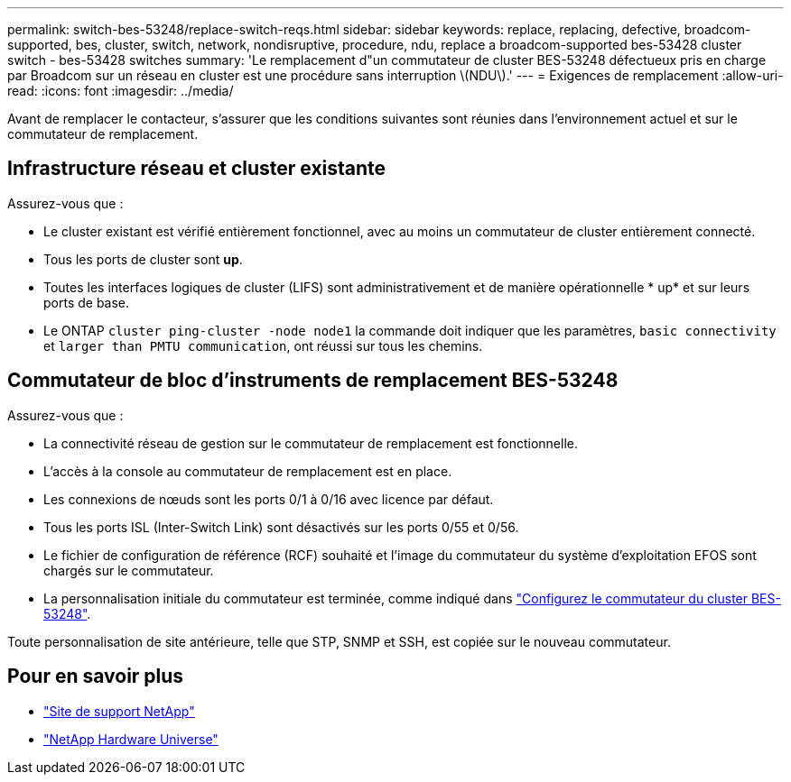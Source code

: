 ---
permalink: switch-bes-53248/replace-switch-reqs.html 
sidebar: sidebar 
keywords: replace, replacing, defective, broadcom-supported, bes, cluster, switch, network, nondisruptive, procedure, ndu, replace a broadcom-supported bes-53428 cluster switch - bes-53428 switches 
summary: 'Le remplacement d"un commutateur de cluster BES-53248 défectueux pris en charge par Broadcom sur un réseau en cluster est une procédure sans interruption \(NDU\).' 
---
= Exigences de remplacement
:allow-uri-read: 
:icons: font
:imagesdir: ../media/


[role="lead"]
Avant de remplacer le contacteur, s'assurer que les conditions suivantes sont réunies dans l'environnement actuel et sur le commutateur de remplacement.



== Infrastructure réseau et cluster existante

Assurez-vous que :

* Le cluster existant est vérifié entièrement fonctionnel, avec au moins un commutateur de cluster entièrement connecté.
* Tous les ports de cluster sont *up*.
* Toutes les interfaces logiques de cluster (LIFS) sont administrativement et de manière opérationnelle * up* et sur leurs ports de base.
* Le ONTAP `cluster ping-cluster -node node1` la commande doit indiquer que les paramètres, `basic connectivity` et `larger than PMTU communication`, ont réussi sur tous les chemins.




== Commutateur de bloc d'instruments de remplacement BES-53248

Assurez-vous que :

* La connectivité réseau de gestion sur le commutateur de remplacement est fonctionnelle.
* L'accès à la console au commutateur de remplacement est en place.
* Les connexions de nœuds sont les ports 0/1 à 0/16 avec licence par défaut.
* Tous les ports ISL (Inter-Switch Link) sont désactivés sur les ports 0/55 et 0/56.
* Le fichier de configuration de référence (RCF) souhaité et l'image du commutateur du système d'exploitation EFOS sont chargés sur le commutateur.
* La personnalisation initiale du commutateur est terminée, comme indiqué dans link:configure-install-initial.html["Configurez le commutateur du cluster BES-53248"].


Toute personnalisation de site antérieure, telle que STP, SNMP et SSH, est copiée sur le nouveau commutateur.



== Pour en savoir plus

* https://mysupport.netapp.com/["Site de support NetApp"^]
* https://hwu.netapp.com/Home/Index["NetApp Hardware Universe"^]

